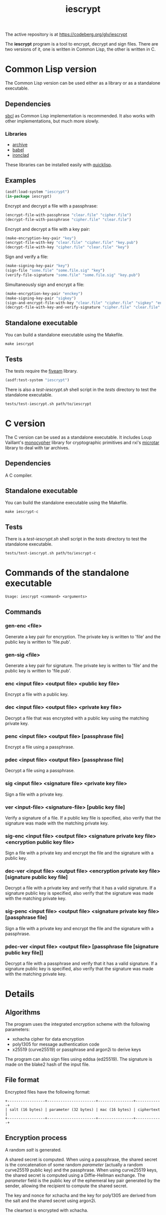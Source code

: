 #+TITLE: iescrypt

The active repository is at https://codeberg.org/glv/iescrypt

The *iescrypt* program is a tool to encrypt, decrypt and sign files.
There are two versions of it, one is written in Common Lisp, the other
is written in C.

* Common Lisp version

The Common Lisp version can be used either as a library or as
a standalone executable.

** Dependencies

[[http://www.sbcl.org/][sbcl]] as Common Lisp implementation is recommended.
It also works with other implementations, but much more slowly.

*** Libraries

- [[http://www.cliki.net/Archive][archive]]
- [[http://www.cliki.net/Babel][babel]]
- [[http://cliki.net/Ironclad][ironclad]]

These libraries can be installed easily with [[http://www.quicklisp.org][quicklisp]].

** Examples

#+BEGIN_SRC lisp
(asdf:load-system "iescrypt")
(in-package iescrypt)
#+END_SRC

Encrypt and decrypt a file with a passphrase:

#+BEGIN_SRC lisp
(encrypt-file-with-passphrase "clear.file" "cipher.file")
(decrypt-file-with-passphrase "cipher.file" "clear.file")
#+END_SRC

Encrypt and decrypt a file with a key pair:

#+BEGIN_SRC lisp
(make-encryption-key-pair "key")
(encrypt-file-with-key "clear.file" "cipher.file" "key.pub")
(decrypt-file-with-key "cipher.file" "clear.file" "key")
#+END_SRC

Sign and verify a file:

#+BEGIN_SRC lisp
(make-signing-key-pair "key")
(sign-file "some.file" "some.file.sig" "key")
(verify-file-signature "some.file" "some.file.sig" "key.pub")
#+END_SRC

Simultaneously sign and encrypt a file:

#+BEGIN_SRC lisp
(make-encryption-key-pair "enckey")
(make-signing-key-pair "sigkey")
(sign-and-encrypt-file-with-key "clear.file" "cipher.file" "sigkey" "enckey.pub")
(decrypt-file-with-key-and-verify-signature "cipher.file" "clear.file" "enckey" "sigkey.pub")
#+END_SRC

** Standalone executable

You can build a standalone executable using the Makefile.

#+BEGIN_SRC shell
make iescrypt
#+END_SRC

** Tests

The tests require the [[https://common-lisp.net/project/fiveam/][fiveam]] library.

#+BEGIN_SRC lisp
(asdf:test-system "iescrypt")
#+END_SRC

There is also a /test-iescrypt.sh/ shell script in the /tests/
directory to test the standalone executable.

#+BEGIN_SRC shell
tests/test-iescrypt.sh path/to/iescrypt
#+END_SRC

* C version

The C version can be used as a standalone executable.
It includes Loup Vaillant's [[https://github.com/LoupVaillant/Monocypher][monocypher]] library for cryptographic
primitives and rxi's [[https://github.com/rxi/microtar][microtar]] library to deal with tar archives.

** Dependencies

A C compiler.

** Standalone executable

You can build the standalone executable using the Makefile.

#+BEGIN_SRC shell
make iescrypt-c
#+END_SRC

** Tests

There is a /test-iescrypt.sh/ shell script in the /tests/ directory to
test the standalone executable.

#+BEGIN_SRC shell
tests/test-iescrypt.sh path/to/iescrypt-c
#+END_SRC

* Commands of the standalone executable

#+BEGIN_SRC shell
Usage: iescrypt <command> <arguments>
#+END_SRC

** Commands
*** gen-enc <file>

Generate a key pair for encryption. The private key is written
to 'file' and the public key is written to 'file.pub'.

*** gen-sig <file>

Generate a key pair for signature. The private key is written
to 'file' and the public key is written to 'file.pub'.

*** enc <input file> <output file> <public key file>

Encrypt a file with a public key.

*** dec <input file> <output file> <private key file>

Decrypt a file that was encrypted with a public key using
the matching private key.

*** penc <input file> <output file> [passphrase file]

Encrypt a file using a passphrase.

*** pdec <input file> <output file> [passphrase file]

Decrypt a file using a passphrase.

*** sig <input file> <signature file> <private key file>

Sign a file with a private key.

*** ver <input-file> <signature-file> [public key file]

Verify a signature of a file.
If a public key file is specified, also verify that the signature
was made with the matching private key.

*** sig-enc <input file> <output file> <signature private key file> <encryption public key file>

Sign a file with a private key and encrypt the file and the signature
with a public key.

*** dec-ver <input file> <output file> <encryption private key file> [signature public key file]

Decrypt a file with a private key and verify that it has a valid
signature. If a signature public key is specified, also verify that
the signature was made with the matching private key.

*** sig-penc <input file> <output file> <signature private key file> [passphrase file]

Sign a file with a private key and encrypt the file and the signature
with a passphrase.

*** pdec-ver <input file> <output file> [passphrase file [signature public key file]]

Decrypt a file with a passphrase and verify that it has a valid
signature. If a signature public key is specified, also verify that
the signature was made with the matching private key.

* Details
** Algorithms

The program uses the integrated encryption scheme with the following
parameters:
 - xchacha cipher for data encryption
 - poly1305 for message authentication code
 - x25519 (curve25519) or passphrase and argon2i to derive keys

The program can also sign files using eddsa (ed25519). The signature
is made on the blake2 hash of the input file.

** File format

Encrypted files have the following format:

#+BEGIN_EXAMPLE
+-----------------+----------------------+----------------+------------+
| salt (16 bytes) | parameter (32 bytes) | mac (16 bytes) | ciphertext |
+-----------------+----------------------+----------------+------------+
#+END_EXAMPLE

** Encryption process

A random /salt/ is generated.

A shared secret is computed. When using a passphrase, the shared secret is the
concatenation of some random /parameter/ (actually a random curve25519 public
key) and the passphrase. When using curve25519 keys, the shared secret is
computed using a Diffie-Hellman exchange. The /parameter/ field is the public
key of the ephemeral key pair generated by the sender, allowing the recipient
to compute the shared secret.

The key and nonce for xchacha and the key for poly1305 are derived
from the salt and the shared secret using argon2i.

The cleartext is encrypted with xchacha.

The message authentication code is computed on the /ciphertext/ using
poly1305.

When using a command to simultaneously sign and encrypt a file, the
encryption is done on a tar file containing the input file and the
signature of the input file.

=iescrypt sig-enc input output signature-key encryption-key.pub= is
equivalent to:

#+BEGIN_SRC shell
iescrypt sig input input.sig signature-key
tar -c -f input.tar input input.sig
iescrypt enc input.tar output encryption-key.pub
rm input.sig input.tar
#+END_SRC

=iescrypt dec-ver output input encryption-key signature-key.pub= is
equivalent to:

#+BEGIN_SRC shell
iescrypt-c dec output input.tar encryption-key
tar -x -f input.tar
iescrypt-c ver input input.sig signature-key.pub
rm input.sig input.tar
#+END_SRC
